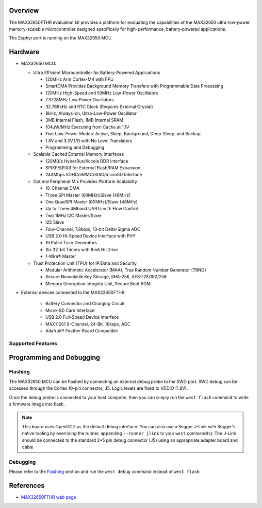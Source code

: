 .. zephyr:board:: max32650fthr

Overview
********
The MAX32650FTHR evaluation kit provides a platform for evaluating the capabilities
of the MAX32650 ultra-low-power memory-scalable microcontroller designed specifically
for high-performance, battery-powered applications.

The Zephyr port is running on the MAX32650 MCU.

Hardware
********

- MAX32650 MCU:

  - Ultra Efficient Microcontroller for Battery-Powered Applications

    - 120MHz Arm Cortex-M4 with FPU
    - SmartDMA Provides Background Memory Transfers with Programmable Data Processing
    - 120MHz High-Speed and 50MHz Low-Power Oscillators
    - 7.3728MHz Low Power Oscillators
    - 32.768kHz and RTC Clock (Requires External Crystal)
    - 8kHz, Always-on, Ultra-Low-Power Oscillator
    - 3MB Internal Flash, 1MB Internal SRAM
    - 104µW/MHz Executing from Cache at 1.1V
    - Five Low-Power Modes: Active, Sleep, Background, Deep-Sleep, and Backup
    - 1.8V and 3.3V I/O with No Level Translators
    - Programming and Debugging

  - Scalable Cached External Memory Interfaces

    - 120MB/s HyperBus/Xccela DDR Interface
    - SPIXF/SPIXR for External Flash/RAM Expansion
    - 240Mbps SDHC/eMMC/SDIO/microSD Interface

  - Optimal Peripheral Mix Provides Platform Scalability

    - 16-Channel DMA
    - Three SPI Master (60MHz)/Slave (48MHz)
    - One QuadSPI Master (60MHz)/Slave (48MHz)
    - Up to Three 4Mbaud UARTs with Flow Control
    - Two 1MHz I2C Master/Slave
    - I2S Slave
    - Four-Channel, 7.8ksps, 10-bit Delta-Sigma ADC
    - USB 2.0 Hi-Speed Device Interface with PHY
    - 16 Pulse Train Generators
    - Six 32-bit Timers with 8mA Hi-Drive
    - 1-Wire® Master

  - Trust Protection Unit (TPU) for IP/Data and Security

    - Modular Arithmetic Accelerator (MAA), True Random Number Generator (TRNG)
    - Secure Nonvolatile Key Storage, SHA-256, AES-128/192/256
    - Memory Decryption Integrity Unit, Secure Boot ROM

- External devices connected to the MAX32650FTHR:

   - Battery Connector and Charging Circuit
   - Micro-SD Card Interface
   - USB 2.0 Full-Speed Device Interface
   - MAX11261 6-Channel, 24-Bit, 16ksps, ADC
   - Adafruit® Feather Board Compatible

Supported Features
==================

.. zephyr:board-supported-hw::

Programming and Debugging
*************************

Flashing
========
The MAX32650 MCU can be flashed by connecting an external debug probe to the
SWD port. SWD debug can be accessed through the Cortex 10-pin connector, J5.
Logic levels are fixed to VDDIO (1.8V).

Once the debug probe is connected to your host computer, then you can simply run the
``west flash`` command to write a firmware image into flash.

.. note::

   This board uses OpenOCD as the default debug interface. You can also use
   a Segger J-Link with Segger's native tooling by overriding the runner,
   appending ``--runner jlink`` to your ``west`` command(s). The J-Link should
   be connected to the standard 2*5 pin debug connector (J5) using an
   appropriate adapter board and cable

Debugging
=========
Please refer to the `Flashing`_ section and run the ``west debug`` command
instead of ``west flash``.

References
**********

- `MAX32650FTHR web page`_

.. _MAX32650FTHR web page:
   https://www.analog.com/en/resources/evaluation-hardware-and-software/evaluation-boards-kits/max32650fthr.html
